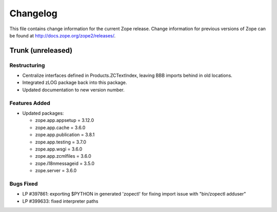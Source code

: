 Changelog
=========

This file contains change information for the current Zope release.
Change information for previous versions of Zope can be found at
http://docs.zope.org/zope2/releases/.

Trunk (unreleased)
------------------

Restructuring
+++++++++++++

- Centralize interfaces defined in Products.ZCTextIndex, leaving BBB
  imports behind in old locations.

- Integrated zLOG package back into this package.

- Updated documentation to new version number.

Features Added
++++++++++++++

- Updated packages:

  - zope.app.appsetup = 3.12.0
  - zope.app.cache = 3.6.0
  - zope.app.publication = 3.8.1
  - zope.app.testing = 3.7.0
  - zope.app.wsgi = 3.6.0
  - zope.app.zcmlfiles = 3.6.0
  - zope.i18nmessageid = 3.5.0
  - zope.server = 3.6.0

Bugs Fixed
++++++++++

- LP #397861: exporting $PYTHON in generated 'zopectl' for fixing import issue
  with "bin/zopectl adduser"

- LP #399633: fixed interpreter paths
